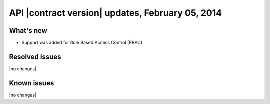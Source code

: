API |contract version| updates, February 05, 2014
-------------------------------------------------

What's new
~~~~~~~~~~

- Support was added for Role Based Access Control (RBAC).

Resolved issues
~~~~~~~~~~~~~~~

|no changes|

Known issues
~~~~~~~~~~~~

|no changes|
